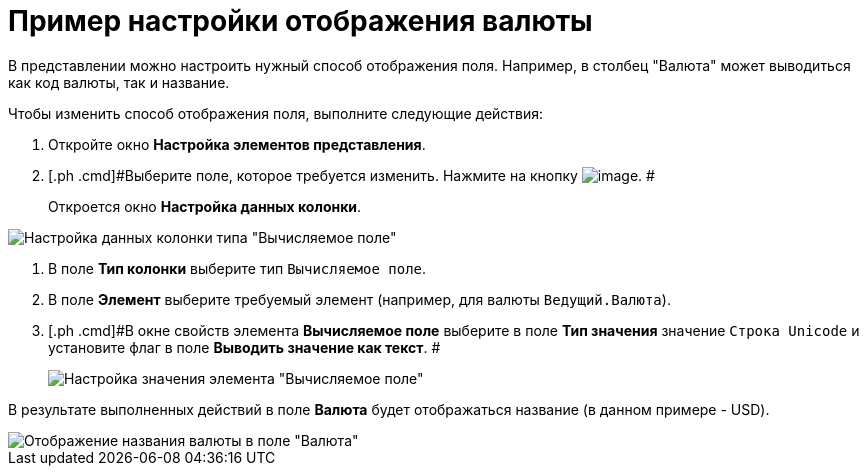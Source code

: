 = Пример настройки отображения валюты

В представлении можно настроить нужный способ отображения поля. Например, в столбец "Валюта" может выводиться как код валюты, так и название.

Чтобы изменить способ отображения поля, выполните следующие действия:

. [.ph .cmd]#Откройте окно [.keyword .wintitle]*Настройка элементов представления*.#
. [.ph .cmd]#Выберите поле, которое требуется изменить. Нажмите на кнопку image:Buttons/Columns_View.png[image]. #
+
Откроется окно [.keyword .wintitle]*Настройка данных колонки*.

image::Setting_Data_Columns_Example.png[Настройка данных колонки типа "Вычисляемое поле"]
. [.ph .cmd]#В поле *Тип колонки* выберите тип [.kbd .ph .userinput]`Вычисляемое поле`.#
. [.ph .cmd]#В поле *Элемент* выберите требуемый элемент (например, для валюты [.kbd .ph .userinput]`Ведущий.Валюта`).#
. [.ph .cmd]#В окне свойств элемента *Вычисляемое поле* выберите в поле *Тип значения* значение [.kbd .ph .userinput]`Строка Unicode` и установите флаг в поле *Выводить значение как текст*. #
+
image::Elements_of_Calculated_Field_Example.png[Настройка значения элемента "Вычисляемое поле"]

В результате выполненных действий в поле *Валюта* будет отображаться название (в данном примере - USD).

image::Example_Display_Settings_Currency.png[Отображение названия валюты в поле "Валюта"]

